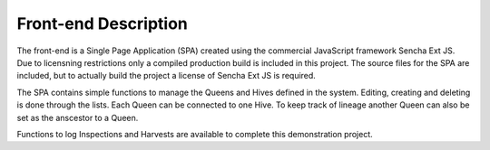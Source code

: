 #####################
Front-end Description
#####################

.. contents::
    :local:
    :depth: 1


The front-end is a Single Page Application (SPA) created using the commercial 
JavaScript framework Sencha Ext JS. Due to licensning restrictions only a compiled 
production build is included in this project. The source files for the SPA are included, 
but to actually build the project a license of Sencha Ext JS is required.

The SPA contains simple functions to manage the Queens and Hives defined in the system. 
Editing, creating and deleting is done through the lists.  Each Queen can be connected to one 
Hive. To keep track of lineage another Queen can also be set as the anscestor to a Queen. 

Functions to log Inspections and Harvests are available to complete this demonstration project.